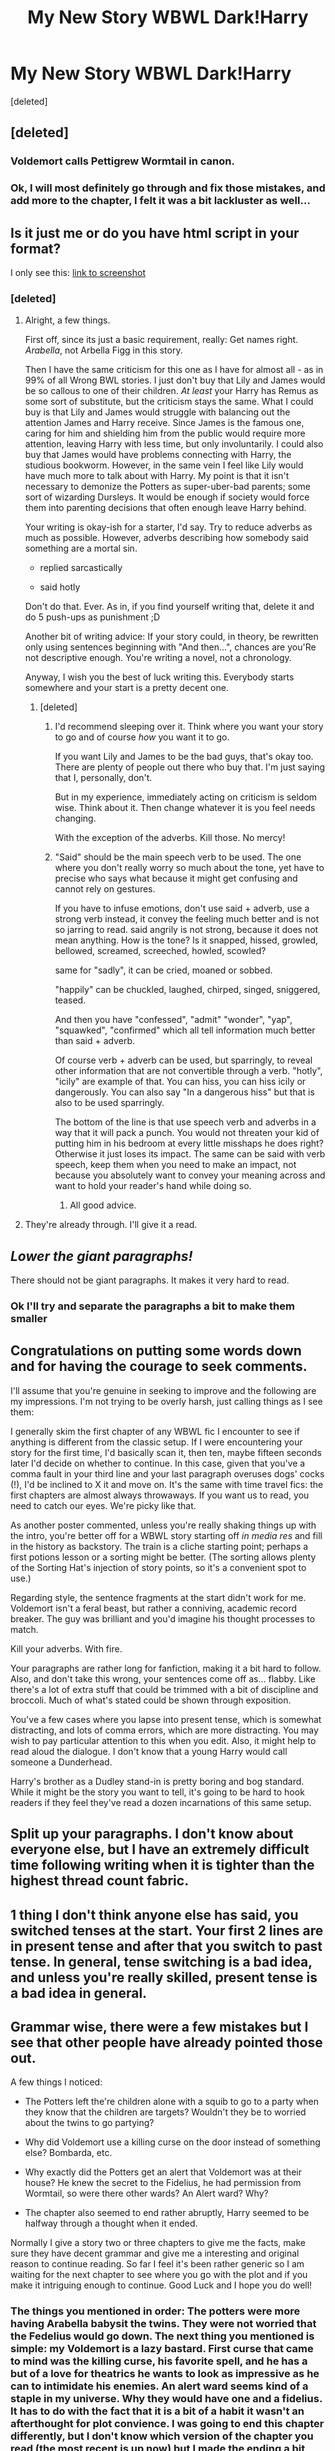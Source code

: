 #+TITLE: My New Story WBWL Dark!Harry

* My New Story WBWL Dark!Harry
:PROPERTIES:
:Score: 8
:DateUnix: 1489002034.0
:DateShort: 2017-Mar-08
:END:
[deleted]


** [deleted]
:PROPERTIES:
:Score: 10
:DateUnix: 1489005774.0
:DateShort: 2017-Mar-09
:END:

*** Voldemort calls Pettigrew Wormtail in canon.
:PROPERTIES:
:Author: SaberToothedRock
:Score: 3
:DateUnix: 1489014376.0
:DateShort: 2017-Mar-09
:END:


*** Ok, I will most definitely go through and fix those mistakes, and add more to the chapter, I felt it was a bit lackluster as well...
:PROPERTIES:
:Author: kbldcstark
:Score: 2
:DateUnix: 1489007233.0
:DateShort: 2017-Mar-09
:END:


** Is it just me or do you have html script in your format?

I only see this: [[http://imgur.com/a/kJLpe][link to screenshot]]
:PROPERTIES:
:Author: UndeadBBQ
:Score: 3
:DateUnix: 1489002724.0
:DateShort: 2017-Mar-08
:END:

*** [deleted]
:PROPERTIES:
:Score: 1
:DateUnix: 1489003922.0
:DateShort: 2017-Mar-08
:END:

**** Alright, a few things.

First off, since its just a basic requirement, really: Get names right. /Arabella/, not Arbella Figg in this story.

Then I have the same criticism for this one as I have for almost all - as in 99% of all Wrong BWL stories. I just don't buy that Lily and James would be so callous to one of their children. /At least/ your Harry has Remus as some sort of substitute, but the criticism stays the same. What I could buy is that Lily and James would struggle with balancing out the attention James and Harry receive. Since James is the famous one, caring for him and shielding him from the public would require more attention, leaving Harry with less time, but only involuntarily. I could also buy that James would have problems connecting with Harry, the studious bookworm. However, in the same vein I feel like Lily would have much more to talk about with Harry. My point is that it isn't necessary to demonize the Potters as super-uber-bad parents; some sort of wizarding Dursleys. It would be enough if society would force them into parenting decisions that often enough leave Harry behind.

Your writing is okay-ish for a starter, I'd say. Try to reduce adverbs as much as possible. However, adverbs describing how somebody said something are a mortal sin.

- replied sarcastically

- said hotly

Don't do that. Ever. As in, if you find yourself writing that, delete it and do 5 push-ups as punishment ;D

Another bit of writing advice: If your story could, in theory, be rewritten only using sentences beginning with "And then...", chances are you'Re not descriptive enough. You're writing a novel, not a chronology.

Anyway, I wish you the best of luck writing this. Everybody starts somewhere and your start is a pretty decent one.
:PROPERTIES:
:Author: UndeadBBQ
:Score: 7
:DateUnix: 1489006551.0
:DateShort: 2017-Mar-09
:END:

***** [deleted]
:PROPERTIES:
:Score: 1
:DateUnix: 1489007176.0
:DateShort: 2017-Mar-09
:END:

****** I'd recommend sleeping over it. Think where you want your story to go and of course /how/ you want it to go.

If you want Lily and James to be the bad guys, that's okay too. There are plenty of people out there who buy that. I'm just saying that I, personally, don't.

But in my experience, immediately acting on criticism is seldom wise. Think about it. Then change whatever it is you feel needs changing.

With the exception of the adverbs. Kill those. No mercy!
:PROPERTIES:
:Author: UndeadBBQ
:Score: 7
:DateUnix: 1489007597.0
:DateShort: 2017-Mar-09
:END:


****** "Said" should be the main speech verb to be used. The one where you don't really worry so much about the tone, yet have to precise who says what because it might get confusing and cannot rely on gestures.

If you have to infuse emotions, don't use said + adverb, use a strong verb instead, it convey the feeling much better and is not so jarring to read. said angrily is not strong, because it does not mean anything. How is the tone? Is it snapped, hissed, growled, bellowed, screamed, screeched, howled, scowled?

same for "sadly", it can be cried, moaned or sobbed.

"happily" can be chuckled, laughed, chirped, singed, sniggered, teased.

And then you have "confessed", "admit" "wonder", "yap", "squawked", "confirmed" which all tell information much better than said + adverb.

Of course verb + adverb can be used, but sparringly, to reveal other information that are not convertible through a verb. "hotly", "icily" are example of that. You can hiss, you can hiss icily or dangerously. You can also say "In a dangerous hiss" but that is also to be used sparringly.

The bottom of the line is that use speech verb and adverbs in a way that it will pack a punch. You would not threaten your kid of putting him in his bedroom at every little misshaps he does right? Otherwise it just loses its impact. The same can be said with verb speech, keep them when you need to make an impact, not because you absolutely want to convey your meaning across and want to hold your reader's hand while doing so.
:PROPERTIES:
:Author: Murderous_squirrel
:Score: 3
:DateUnix: 1489027604.0
:DateShort: 2017-Mar-09
:END:

******* All good advice.
:PROPERTIES:
:Author: Herenes
:Score: 1
:DateUnix: 1489050231.0
:DateShort: 2017-Mar-09
:END:


**** They're already through. I'll give it a read.
:PROPERTIES:
:Author: UndeadBBQ
:Score: 1
:DateUnix: 1489004160.0
:DateShort: 2017-Mar-08
:END:


** /Lower the giant paragraphs!/

There should not be giant paragraphs. It makes it very hard to read.
:PROPERTIES:
:Author: Skeletickles
:Score: 3
:DateUnix: 1489006499.0
:DateShort: 2017-Mar-09
:END:

*** Ok I'll try and separate the paragraphs a bit to make them smaller
:PROPERTIES:
:Author: kbldcstark
:Score: 2
:DateUnix: 1489007267.0
:DateShort: 2017-Mar-09
:END:


** Congratulations on putting some words down and for having the courage to seek comments.

I'll assume that you're genuine in seeking to improve and the following are my impressions. I'm not trying to be overly harsh, just calling things as I see them:

I generally skim the first chapter of any WBWL fic I encounter to see if anything is different from the classic setup. If I were encountering your story for the first time, I'd basically scan it, then ten, maybe fifteen seconds later I'd decide on whether to continue. In this case, given that you've a comma fault in your third line and your last paragraph overuses dogs' cocks (!), I'd be inclined to X it and move on. It's the same with time travel fics: the first chapters are almost always throwaways. If you want us to read, you need to catch our eyes. We're picky like that.

As another poster commented, unless you're really shaking things up with the intro, you're better off for a WBWL story starting off /in media res/ and fill in the history as backstory. The train is a cliche starting point; perhaps a first potions lesson or a sorting might be better. (The sorting allows plenty of the Sorting Hat's injection of story points, so it's a convenient spot to use.)

Regarding style, the sentence fragments at the start didn't work for me. Voldemort isn't a feral beast, but rather a conniving, academic record breaker. The guy was brilliant and you'd imagine his thought processes to match.

Kill your adverbs. With fire.

Your paragraphs are rather long for fanfiction, making it a bit hard to follow. Also, and don't take this wrong, your sentences come off as... flabby. Like there's a lot of extra stuff that could be trimmed with a bit of discipline and broccoli. Much of what's stated could be shown through exposition.

You've a few cases where you lapse into present tense, which is somewhat distracting, and lots of comma errors, which are more distracting. You may wish to pay particular attention to this when you edit. Also, it might help to read aloud the dialogue. I don't know that a young Harry would call someone a Dunderhead.

Harry's brother as a Dudley stand-in is pretty boring and bog standard. While it might be the story you want to tell, it's going to be hard to hook readers if they feel they've read a dozen incarnations of this same setup.
:PROPERTIES:
:Author: __Pers
:Score: 4
:DateUnix: 1489013507.0
:DateShort: 2017-Mar-09
:END:


** Split up your paragraphs. I don't know about everyone else, but I have an extremely difficult time following writing when it is tighter than the highest thread count fabric.
:PROPERTIES:
:Score: 1
:DateUnix: 1489015359.0
:DateShort: 2017-Mar-09
:END:


** 1 thing I don't think anyone else has said, you switched tenses at the start. Your first 2 lines are in present tense and after that you switch to past tense. In general, tense switching is a bad idea, and unless you're really skilled, present tense is a bad idea in general.
:PROPERTIES:
:Score: 1
:DateUnix: 1489018093.0
:DateShort: 2017-Mar-09
:END:


** Grammar wise, there were a few mistakes but I see that other people have already pointed those out.

A few things I noticed:

- The Potters left the're children alone with a squib to go to a party when they know that the children are targets? Wouldn't they be to worried about the twins to go partying?

- Why did Voldemort use a killing curse on the door instead of something else? Bombarda, etc.

- Why exactly did the Potters get an alert that Voldemort was at their house? He knew the secret to the Fidelius, he had permission from Wormtail, so were there other wards? An Alert ward? Why?

- The chapter also seemed to end rather abruptly, Harry seemed to be halfway through a thought when it ended.

Normally I give a story two or three chapters to give me the facts, make sure they have decent grammar and give me a interesting and original reason to continue reading. So far I feel it's been rather generic so I am waiting for the next chapter to see where you go with the plot and if you make it intriguing enough to continue. Good Luck and I hope you do well!
:PROPERTIES:
:Author: JimJoJo5476
:Score: 1
:DateUnix: 1489061108.0
:DateShort: 2017-Mar-09
:END:

*** The things you mentioned in order: The potters were more having Arabella babysit the twins. They were not worried that the Fedelius would go down. The next thing you mentioned is simple: my Voldemort is a lazy bastard. First curse that came to mind was the killing curse, his favorite spell, and he has a but of a love for theatrics he wants to look as impressive as he can to intimidate his enemies. An alert ward seems kind of a staple in my universe. Why they would have one and a fidelius. It has to do with the fact that it is a bit of a habit it wasn't an afterthought for plot convience. I was going to end this chapter differently, but I don't know which version of the chapter you read (the most recent is up now) but I made the ending a bit better (not much) I'm hoping to add better endings when I get better at writing :)
:PROPERTIES:
:Author: kbldcstark
:Score: 1
:DateUnix: 1489062711.0
:DateShort: 2017-Mar-09
:END:


*** The things you mentioned in order: The potters were more having Arabella babysit the twins. They were not worried that the Fedelius would go down. The next thing you mentioned is simple: my Voldemort is a lazy bastard. First curse that came to mind was the killing curse, his favorite spell, and he has a but of a love for theatrics he wants to look as impressive as he can to intimidate his enemies. An alert ward seems kind of a staple in my universe. Why they would have one and a fidelius. It has to do with the fact that it is a bit of a habit it wasn't an afterthought for plot convience. I was going to end this chapter differently, but I don't know which version of the chapter you read (the most recent is up now) but I made the ending a bit better (not much) I'm hoping to add better endings when I get better at writing :)
:PROPERTIES:
:Author: kbldcstark
:Score: 1
:DateUnix: 1489062711.0
:DateShort: 2017-Mar-09
:END:


** There is a lot, and I mean a lot wrong with this.

1) It's written in a paragraph format, with thick chunks of exposition between every few pieces of dialogue.

2) Emotions aren't realistic. Is Voldemort a twelve-year-old girl? Why does he keep chuckling? Arabella Figg was capable of being in the presence of Dementors without being noticeably affected, I doubt Voldemort would scare her to the point of whimpering. Why did they leave a squib to protect their children anyways? Unless she had a noticeable contingency, it's pretty pointless.

3) Jimmy Potter? Do they call him that because he is James Junior? Like how people call a Robert, Bob for short? With the quality of this fic, I highly doubt it.

4) Can Dumbledore not be manipulative in this one, pretty please? I would rather him develop a close relationship with Harry.

5) Why does everyone call each other Honey? Do they not know each other's names?

6) "Harry said sarcastically", oh boy, using self-insert emotion are we?

Along with several grammatical issues involving the incorrect use of commas, and the non-use of semi-colons where they would fit.
:PROPERTIES:
:Score: -3
:DateUnix: 1489021245.0
:DateShort: 2017-Mar-09
:END:

*** I have noticed these errors via other commenters, and they presented their issues with the story in a more constructive manner. With that said I have fixed the problems that you brought up that I recognize as a problem. Arabella Figg was terrified of the dementors in OFTP and at the thought of Harry putting his wand away she freaked out and told him to keep it out. Voldemort is also the most horrifying dark lord of their time since Grindelwalde, he finds humor in other people's suffering. He chuckles at how much idiocy he see present he knows he could have done better. I have never like manipulative dumbledore and would love to see him try and keep Harry in the light. Jimmy's full name is James Charles Potter after his grandfather. Honey is a name many mother call their children and many husbands/wife's call their spouse and it is not uncommon for someone to use the same name for both children and spouse. Thank you for you comment no matter how rude it may have been I do like the idea of a dumbledore close to Harry. Try to be more constructive in your criticism especially to a new author they will appreciate it, and who knows maybe they write the next POTDK... -KB
:PROPERTIES:
:Author: kbldcstark
:Score: 3
:DateUnix: 1489023004.0
:DateShort: 2017-Mar-09
:END:

**** u/deleted:
#+begin_quote
  Arabella Figg was terrified of the dementors in OFTP
#+end_quote

Terrified of getting her soul sucked out, but she wasn't shivering or anything like that. She was affected by them in the traditional sense.

#+begin_quote
  Voldemort is also the most horrifying dark lord of their time since *Grindelwald*
#+end_quote

FTFY

#+begin_quote
  He chuckles at how much idiocy he see present he knows he could have done better.
#+end_quote

Sounds like an excuse for an overuse of something. Like someone who constantly writes characters shrugging.

#+begin_quote
  Honey is a name many mother call their children and many husbands/wife's call their spouse and it is not uncommon for someone to use the same name for both children and spouse.
#+end_quote

You used it four times in a row in the same scene, it's redundant, no matter the real-world connotation.

#+begin_quote
  I have never like manipulative dumbledore and would love to see him try and keep Harry in the light.
#+end_quote

No, stop with these constructs of light and dark, magic doesn't choose sides. Also, if you're going to make Dumbledore attempt to be Harry's father-figure, make sure not to make it completely random, like him calling Harry to his office and randomly taking out a book of questionable spells that Harry stowed away. Maybe give them a common interest, like Harry petitioning Flitwick to make a Duelling team, Flitwick confronts Dumbledore about it, Dumbledore responds that he will take care of it. He calls Harry up to his office and states that he is going to train him in the art of Duelling for the School-wide tournament starting in February and since he is already good in his classes, the teachers will trust him with independent study.

Don't let Harry fall into the same habits as his canon counterpart, and since he has a different personality remember to give him a different wand (Don't make it some op construct that cannot be destroyed, however, make it something simple with a singular, yet powerful core).

Magic Cores shouldn't be a thing, but magical capacity should be.

I think that's about all the advice you need to make another Prince of The Dark Kingdom.
:PROPERTIES:
:Score: 1
:DateUnix: 1489023874.0
:DateShort: 2017-Mar-09
:END:

***** Well, this comment is a lot better than the other, constructive at least. I had not realized the use of honey four times in a row it is repetitive and I will change it. My portrayal of Voldemort is an extremely powerful and overly cocky sadistic bastard... I think he would laugh at everybody else's mistakes whilst not recognizing his own. Dark is a construct for magic in the world of hp or at least my own but rather than being evil and all powerful. It is obscure and looked down upon and more commonly used to hurt others. Anyways forgetting. My over defensiveness, I love the idea of a school wide dueling tourney and fumble trying to father Harry a bit. What I have in mind for Harry is him being manipulated through his scar and tom riddles diary much more than he was in canon. Thanks -KB
:PROPERTIES:
:Author: kbldcstark
:Score: 2
:DateUnix: 1489025141.0
:DateShort: 2017-Mar-09
:END:

****** Sounds like a good idea/plan. I'm assuming that Harry's Duelling-style would be influenced by that; the whole Voldemort stand-still and reroute spells back at your opponent, then going for the Offensive. Would be interesting to see in combination with a Dumbledore Hyper-Offensive style. Although, remember, don't be afraid to use a trope. There are no bad tropes, just bad writers, I hope you succeed, I will be looking forward to new chapters to come.
:PROPERTIES:
:Score: 2
:DateUnix: 1489027917.0
:DateShort: 2017-Mar-09
:END:

******* That is just about what I had in mind, but I hadn't considered the dumbledore hyper offensive style... that could be a very interesting Voldemort defense dumbledore offense (since Voldemort's I baisically use the killing curse and hope you don't miss...) I am very excited for the battle/duel scenes for this fic, I believe they will be pretty good if I can write them correctly
:PROPERTIES:
:Author: kbldcstark
:Score: 1
:DateUnix: 1489028834.0
:DateShort: 2017-Mar-09
:END:


****** Just a quick point from the UK, honey is a term that is very rarely used in this country if at all. If I overheard someone calling someone honey, I'd assume they were either American or had been on a Netflix binge. Pet names aren't really a thing here. Perhaps 'love' or 'sweetie' at a push?
:PROPERTIES:
:Author: Aidenk77
:Score: 2
:DateUnix: 1489043730.0
:DateShort: 2017-Mar-09
:END:

******* Ok thanks I'll try and switch that to sweetie.
:PROPERTIES:
:Author: kbldcstark
:Score: 2
:DateUnix: 1489060750.0
:DateShort: 2017-Mar-09
:END:

